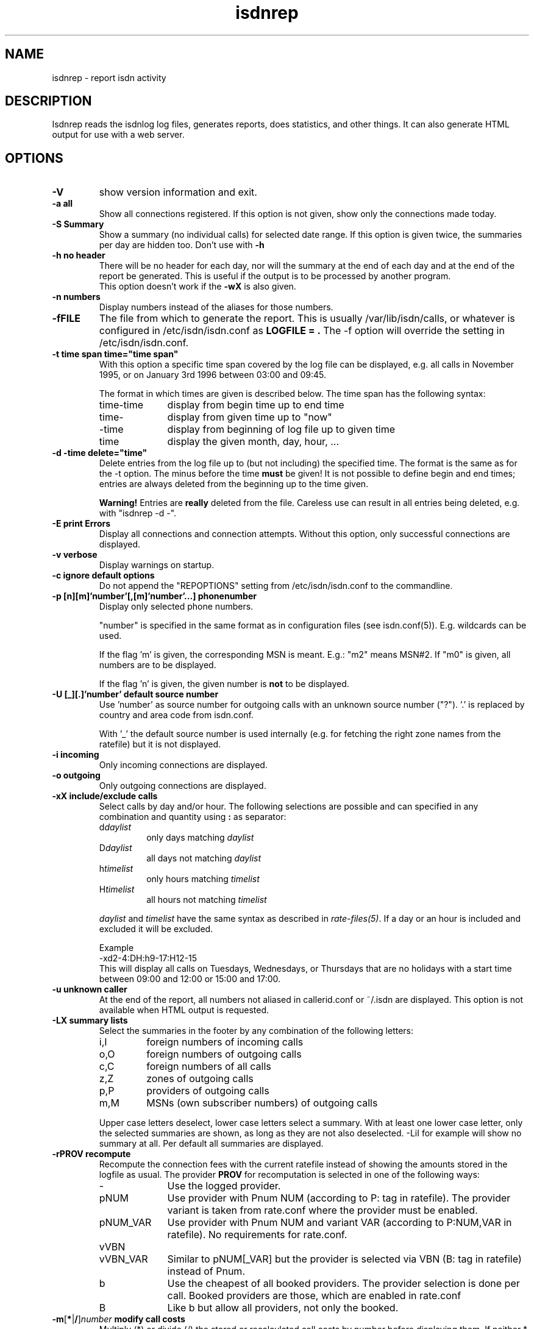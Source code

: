 .\" $Id: isdnrep.1.in,v 1.10 2005/01/22 18:47:16 tobiasb Exp $
.\" CHECKIN $Date: 2005/01/22 18:47:16 $
.TH isdnrep 1 "2005/01/22" "ISDN 4 Linux 3.9" "Linux System Commands"

.PD 0
.SH NAME
isdnrep \- report isdn activity

.SH DESCRIPTION
Isdnrep reads the isdnlog log files, generates reports, does statistics,
and other things. It can also generate HTML output for use with a web
server.

.SH OPTIONS
.TP
.B \-V
show version information and exit.

.TP
.B \-a	all
Show all connections registered. If this option is
not given, show only the connections made today.

.TP
.B \-S	Summary
Show a summary (no individual calls) for selected date range. If this
option is given twice, the summaries per day are hidden too. Don't use with
.B \-h

.TP
.B \-h	no header
There will be no header for each day, nor will the summary at the end
of each day and at the end of the report be generated. This is useful
if the output is to be processed by another program.
.br
This option doesn't work if the
.B \-wX
is also given.

.TP
.B \-n	numbers
Display numbers instead of the aliases for those numbers.

.TP
.B \-fFILE
The file from which to generate the report. This is usually
/var/lib/isdn/calls, or whatever is configured in /etc/isdn/isdn.conf as
.B LOGFILE = .
The -f option will override the setting in /etc/isdn/isdn.conf.

.TP
.B \-t time span	time="time span"
With this option a specific time span covered by the log file can be
displayed, e.g. all calls in November 1995, or on January 3rd 1996
between 03:00 and 09:45.

The format in which times are given is described below.
The time span has the following syntax:

.RS
.TP 10
time-time
display from begin time up to end time
.TP
time-
display from given time up to "now"
.TP
-time
display from beginning of log file up to given time
.TP
time
display the given month, day, hour, ...
.RE


.TP
.B \-d -time	delete="time"
Delete entries from the log file up to (but not including) the specified
time. The format is the same as for the -t option.
The minus before the time
.B must
be given! It is not possible to define begin and end times; entries are
always deleted from the beginning up to the time given.

.B Warning!
Entries are
.B really
deleted from the file. Careless use can result in all entries being
deleted, e.g. with "isdnrep -d -".

.TP
.B \-E	print Errors
Display all connections and connection attempts. Without this option,
only successful connections are displayed.

.TP
.B \-v	verbose
Display warnings on startup.

.TP
.B \-c	ignore default options
Do not append the "REPOPTIONS" setting from /etc/isdn/isdn.conf
to the commandline.

.TP
.B \-p [n][m]'number'[,[m]'number'...]	phonenumber
Display only selected phone numbers.

"number" is specified in the same format as in configuration files
(see isdn.conf(5)). E.g. wildcards can be used.

If the flag 'm' is given, the corresponding MSN is meant.
E.g.: "m2" means MSN#2. If "m0" is given, all numbers are to be displayed.

If the flag 'n' is given, the given number is
.B not
to be displayed.

.TP
.B \-U [_][.]'number'  default source number
Use 'number' as source number for outgoing calls with an unknown source
number ("?").  '.' is replaced by country and area code from isdn.conf.

With '_' the default source number is used internally (e.g. for fetching
the right zone names from the ratefile) but it is not displayed.

.TP
.B \-i	incoming
Only incoming connections are displayed.

.TP
.B \-o	outgoing
Only outgoing connections are displayed.

.TP
.B \-xX	include/exclude calls
Select calls by day and/or hour.  The following selections are possible
and can specified in any combination and quantity using
.B : 
as separator:
.RS
.TP
.RI d daylist
only days matching
.I daylist
.TP
.RI D daylist
all days not matching
.I daylist
.TP
.RI h timelist
only hours matching
.I timelist
.TP
.RI H timelist
all hours not matching
.I timelist
.RE

.in +7
.I daylist
and
.I timelist
have the same syntax as described in
.IR rate-files(5) .
If a day or an hour is included and excluded it will be excluded.

Example
.br
-xd2-4:DH:h9-17:H12-15
.br
This will display all calls on Tuesdays, Wednesdays, or Thursdays
that are no holidays with a start time between 09:00 and 12:00 or
15:00 and 17:00.
.in -7

.TP
.B \-u	unknown caller
At the end of the report, all numbers not aliased in callerid.conf or
~/.isdn are displayed. This option is not available when HTML output
is requested.

.TP
.B \-LX	summary lists
Select the summaries in the footer by any combination of the following
letters:
.RS
.TP
i,I
foreign numbers of incoming calls
.TP
o,O
foreign numbers of outgoing calls
.TP
c,C
foreign numbers of all calls
.TP
z,Z
zones of outgoing calls
.TP
p,P
providers of outgoing calls
.TP
m,M
MSNs (own subscriber numbers) of outgoing calls
.RE

.in +7
Upper case letters deselect, lower case letters select a summary.
With at least one lower case letter, only the selected
summaries are shown, as long as they are not also deselected.
-LiI for example will show no summary at all.
Per default all summaries are displayed.
.in -7

.TP
.B \-rPROV recompute
Recompute the connection fees with the current ratefile instead of
showing the amounts stored in the logfile as usual.  The provider
.B PROV
for recomputation is selected in one of the following ways:

.RS
.TP 10
\-
Use the logged provider.
.TP
pNUM
Use provider with Pnum NUM (according to P: tag in ratefile).
The provider variant is taken from rate.conf where the provider
must be enabled.
.TP
pNUM_VAR
Use provider with Pnum NUM and variant VAR
(according to P:NUM,VAR in ratefile).  No requirements for rate.conf.
.TP
vVBN
.TP
vVBN_VAR
Similar to pNUM[_VAR] but the provider is selected via VBN
(B: tag in ratefile) instead of Pnum.
.TP
b
Use the cheapest of all booked providers.  The provider selection
is done per call.  Booked providers are those, which are enabled
in rate.conf
.TP
B
Like b but allow all providers, not only the booked.
.RE

.TP
\fB\-m\fR[\fB*\fR|\fB/\fR]\fInumber\fB  modify call costs\fR
Multiply (*) or divide (/) the stored or recalculated call costs
by number before displaying them.  If neither * nor / is given,
multiply.

.TP
.B \-wX	WWW
isdnrep can give its output in HTML format; this is switched on with
this option. Two modes are possible:

.RS
.TP
0
The HTML header is suppressed. Useful if the output is to be included
into an existing page.
.TP
1
A complete HTML page is generated.
.RE

.TP
.B \-sX	format string
The output generated by isdnrep can be modified by specifying the format
of the line generated for each connection. The syntax is similar to that
used by printf. The following parameters are possible (the \fBx\fR where
given means that a width for the field, also known as the precision, must
be given):

.RS
.TP 4
%X
time without date
.br
e.g. 23:54:06
.TP
%x
the date
.br
e.g. 25/07/97
.TP
%y
date without year
.br
e.g. Sun May 04
.TP
%Y
year, in four digits
.br
e.g. 1997
.TP
%D
duration of connection
.br
e.g. 00:03:34
.TP
%\fBx\fRH
the local MSN; if an alias can be found, that will be displayed instead
.TP
%\fBx\fRh
the local MSN, only as a number; no aliases will be substituted
.TP
%\fBx\fRF
the remote number; if an alias can be found, that will be displayed instead
.TP
%\fBx\fRf
the remote number, only as a number; no aliases will be substituted
.TP
%\fBx\fRL
the town corresponding to the local MSN if known; an empty string otherwise
.TP
%\fBx\fRl
the town corresponding to the remote number if known; an empty string otherwise
.TP
%T
an arrow indicating the direction of the connection
("->" outgoing or "<-" incoming);
the local MSN should be displayed on the left side of this.
.TP
%t
an arrow indicating the direction of the connection, reversed
("<-" outgoing or "->" incoming);
the local MSN should be displayed on the right side of this.
.TP
%\fBx\fRu
the charge units, if known
.br
e.g. 6 EH
.TP
%U
the cost, if known
.br
e.g. 2,28 DM
.TP
%\fBx\fRj
the name of the used provider
.TP
%v
the VBN (carrier selection prefix) of the provider
.br
e.g. 01012
.TP
%V
the VBN and variant of the provider
.br
e.g. 01012_3
.TP
%I
amount of INPUT data
.TP
%O
amount of OUTPUT data
.TP
%P
INPUT throughput (bps)
.TP
%p
OUTPUT throughput (bps)
.TP
%S
Service Indicator
.TP
%G
displays a HTTP link to the corresponding fax, when a fax was received
by mgetty. This fax can be displayed by using the link in a HTTP browser.
.br
This option is only valid when used with -wx, see below for more information.
.TP
%C
displays a HTTP link to the corresponding voice file, when a call was
recorded by vbox.
This option is only valid when used with -wx, see below for more information.
.RE

.in +7
The default format string for (non-HTML output) is

.in +4
"  %X %D %15.15H %T %-15.15F %7u %U %I %O"
.in -4

With the following string all the important data is displayed while
keeping the total length to 80:

.in +4
"%X%D %10.10H%T%-14.14F%U%I %O"
.in -4

The above string is put into isdn.conf at installation as
.B REPFMTSHORT
and can be used with
.B -Fshort.

Without showing the transfered bytes, this string also fits into 80 chars:

.in +4
"  %X %D %16.16H %T %-25.25F %U"
.in -4

It is included as
.B REPFMTNIO.

.in -7
.TP
.B \-FX	format
format strings can be specified in isdn.conf; this option
is used to select one of these. Entries can be defined in the
section [ISDNLOG] with names beginning with "REPFMT". The string after
the -F option is added to REPFMT to find the correct entry. Case is
not sensitive. E.g.:

.nf
REPFMT1        = ... # -> isdnrep -F1
REPFMTMYSTRING = ... # -> isdnrep -Fmystring or
                          isdnrep -F MYSTRING
.fi

.SH "HTML USE"
isdnrep can generate a HTML page containing links to files generated
by vbox and mgetty (faxes), so that the messages and faxes can be heard
or seen from within a browser. However, a couple of things need to be
configured first.

.cu
answering machine messages

The %C can be used in the isdnrep output format to make a link to a voice
recording file.
For this to work, the following entry is needed in the [ISDNLOG] section
in isdn.conf:

.nf
    VBOXPATH= /var/spool/vbox/fred/incoming # incoming directory pathname
.fi

Now isdnrep can find the file correctly. Clicking on this link
will cause the file to be sent. These files are in ZyXEL format; the
browser cannot use these directly. The type is given by isdnrep as
follows:

.nf
    Content-Type: application/x-zyxel4
.fi

The correct application (helper) for this has to be configured in the
browser. Alternatively, a conversion program can be specified to isdnrep
which will convert the ZyXEL format. The pathname of the file to convert
is given as a parameter to the program.

In the [ISDNLOG] section of isdn.conf an entry as follows specifies
which conversion program to use:

.nf
    VBOXCMD1 = /usr/bin/program1

for versions 0.x and 1.x of vbox, and

    VBOXCMD2 = /usr/bin/program2
.fi

for versions 2.x of vbox. Both entries can be given, isdnrep recognizes
which version created the recording.

The program must first output a line with the content-type, followed
by the data itself. To convert the ZyXEL format into a WAV file, the
following script may be used:

.in +4
.nf
#! /bin/sh
##
## script to play voice messages from vbox-2.0
##
## WARNING! If the paths are not set correctly,
## netscape may simply crash!

PATH=$PATH:"path to sox":"path to pvftools":"path to vbox"
FILENAME1=/tmp/voxplay.$$.voc
FILENAME2=/tmp/voxplay.$$.wav
VOLUME=8

vboxtoau <$1             | \\
          autopvf        | \\
          pvfamp $VOLUME | \\
          pvfcut 0.20    | \\
                pvftovoc > $FILENAME1

sox $FILENAME1 $FILENAME2

echo Content-Type: audio/x-wav
echo
cat $FILENAME2

rm -f $FILENAME1 $FILENAME2

.fi
.in -4
The script above needs the packages sox and pvftools.
Additionally, the browser needs to be told how to handle "audio/x-wav".
This is done by adding the following lines to the files listed:

.nf
.RS 4
.TP 4
.B ~/.mime.types
type=audio/x-wav    \\
desc="auWAV Audio"  \\
exts="wav"

.TP
.B ~/.mailcap
audio/x-wav;/usr/bin/auplay %s
.RE
.fi

The package NAS (Network Audio System) may be needed.

Now, when the browser is started, it will recognize WAV files and start
the corresponding program to handle these. The WAV format has been chosen
as this can also be played from a Windows pc.


.cu
faxes received by mgetty

When %G is used in the isdnrep output format, any faxes received by mgetty
will be accessible via a HTML link, in the same manner as the ansering
machine messages.

For the faxes the following entry in the [ISDNLOG] section in isdn.conf
is needed:

.nf
    MGETTYPATH = /var/spool/fax/incoming
.fi

WARNING: if isdnrep doesn't have permission to read the files, they
will not be displayed; there will be no error message.

When isdnrep passes these files back to the browser, they have the
G3 format. The following header is used to notify the browser of this:

.nf
    Content-Type: application/x-faxg3
.fi

As the browser probably doesn't understand this format, the following
changes to the files listed are needed:

.nf
.RS 4
.TP 4
.B ~/.mime.types
type=application/x-faxg3  \\
desc="G3-Fax Format"      \\
exts="fax,g3"

.TP
.B ~/.mailcap
pplication/x-faxg3;/usr/X11/bin/g3view %s
.RE
.fi

The program g3view has to be installed for this to work.

If now the link is clicked on, the browser will automatically start
the external g3view to handle this data.

If you prefer another format (instead of G3) such as JPEG, the format
has to be converted. The following entry in the [ISDNLOG] section of
isdn.conf takes care of this:

.nf
VBOXCMD = /usr/bin/g3tojpeg # example
.fi

The script g3tojpeg can be something like this:

.in +4
.nf
#! /bin/sh
##
## command to display faxes in a browser
##
## WARNING! If the paths are not set correctly,
## netscape may simply crash!

export PATH=$PATH:"path to g3topbm":"path to convert"

echo Content-Type: image/jpeg
echo

g3topbm < $1 | convert pbm:- jpeg:-
.fi
.in -4

The packages ImageMagick and mgetty are needed. Mgetty is probably
already installed if you want to use this feature :-)

The advantage of the JPEG format is that it can also be displayed by
a browser running on a Windows pc.

.cu
summary

A suitable value for REPFMTWWW is

.nf
    REPFMTWWW = "%X %D %17.17H %T %-17.17F %-20.20l SI: %S %9u %U %I %O %G %C"
.fi

Netscape 3.0 Gold and Arena have been tested, and both work fine
with isdnrep's HTML output, although Arena's display is not as
colourful as Netscape's.

A known problem (which is impossible to solve completely) is determining
the relationship between an isdn connection and a fax or vbox recording.
Unfortunately the times for isdnrep, mgetty and vbox differ. Isdnrep tries
to make the best guess, but it's always possible that e.g. a fax is
connected to the wrong isdn connection.

.SH "EXAMPLE OUTPUT"
With the default configuration the following output can be generated
on stdout (whitespace slightly edited for clarity):

.nf
.in -4
$ isdnrep -v -t 6/1/96
I S D N  Connection Report  -  Tue Aug 26 22:21:19 1997


Sat Jan  6 1996
  00:54:19                 UNKNOWN -> UNKNOWN     No user responding      \fB(4)\fR
[...]
  16:33:24  0:03:23        UNKNOWN -> UNKNOWN        7 EH      0,84 DM
  17:33:47                 UNKNOWN -> UNKNOWN     Unallocated (unassigned)\fB(5)\fR
                                                  number
  20:02:28  0:02:37     Phone/HDLC <- UNKNOWN                             \fB(1)\fR
  20:09:53  0:07:01     Modem/X.75 -> T-Online       3 EH      0,36 DM    \fB(2)\fR
  21:27:56                 UNKNOWN -> UNKNOWN     User busy               \fB(3)\fR
  22:09:41  0:29:36        UNKNOWN -> UNKNOWN       43 EH      9,89 DM*
======================================================================
  1 IN= 0:02:37,  13 OUT= 3:40:14,   3 failed      210 EH     25,20 DM
\fB(6)\fR^^^^^^^^^^^^  \fB(7)\fR^^^^^^^^^^^^^  \fB(8)\fR^^^^^^^   \fB(9)\fR^^^^^^ \fB(10)\fR^^^^^^^^


DIALOUT Summary for Sat Jan  6 1996                                      \fB(11)\fR
-----------------------------------------------------------
T-Online         1 call(s)  0:07:01     3 EH    0,36 DM
UNKNOWN         11 call(s)  0:17:00    20 EH    2,40 DM


DIALIN Summary for Sat Jan  6 1996                                       \fB(12)\fR
-----------------------------------------------------------
UNKNOWN          1 call(s)  0:02:37


Zone 1 : City              2 call(s)  2:23:13     50 EH    6,00 DM       \fB(13)\fR
Zone x : UNKNOWN          11 call(s)  0:17:00     20 EH    2,40 DM

.fi
.in +4

.B Notes
.RS 1
.TP 5
 (1)
"xxx <- xxx" was an incoming call, so doesn't cost anything
.TP
 (2)
"xxx -> xxx" was an outgoing call lasting 203 seconds, so for City zone,
off-peak time (Saturday), 3 charge units = DM 0,36
.TP
 (3)
there was no connection, as the called party was busy
.TP
 (4)
there was no connection, as the called party didn't pick up the phone
.TP
 (5)
"the number you have dialled is not connected. Hang up and dial again. ..."
.TP
 (6)
total time for incoming calls
.TP
 (7)
total time for outgoing calls
.TP
 (8)
3 calls failed; busy (3), no answer (4) and error in dialing (5)
.TP
 (9)
total charge units incurred for one day
.TP
(10)
total costs incurred for one day
.TP
(11)
outgoing calls grouped per number
.TP
(12)
incoming calls grouped per number
.TP
(13)
outgoing and incoming calls grouped per tariff zone
.RE

If the charge units are marked with "*", the PTT switch did not give
charge info; these are the number of units guestimated by isdnrep.


.SH "TIME FORMAT"
For the -d and -t options, the time is specified in the following formats:

.TP
[DD/][M]M/[[YY]YY]
specifies the month or day.

Examples:

.RS
.TP 10
7/
July of the current year
.TP
8/1996
August 1996
.TP
29/6/05
June 29th 2005
.TP
6/6/
error, is not June 6th of the current year; it's June 1906
.RE

.TP
[D]D
day of current month

.TP
[D]D.[M]M.[[[CC]Y]Y]
specifies a day.  If century or year and century are missing, they will
be taken from the current date. 

Examples:

.RS
.TP 10
23.5.
May 23rd in the current year
.TP
19.01.38
January 19th 2038
.TP
16.10.1998
October 16th 1998
.RE

.TP
[MM]DD[hhmm[[CC]YY][.ss]]
specifies an exact time. Unspecified parts are defined as 0 when
interpreted as a begin time, and 23 or 59 when interpreted as an
end time.
.br
If a year is to be specified, the hours and minutes
.B must
also be specified.
.br
The format is copied from the date command.

Examples:

.RS
.TP
0107
January 1st in the current year
.TP
0107173196.25
January 7th 1996 17:31:25
.TP
010717311996
January 7th 1996 17:31:00 (or 17:31:59)
.TP
12141995
error: \fBnot\fR December 12th 1995, but December 12th of the current
year at 19:95, so it's garbage.
.RE

.in +7
Examples of time spans and their meaning:

.RS
.TP
6/95-081214381996.25
all entries between June 1st 1995 00:00:00 and August 12th 14:38:25
.TP
0912030495.20-12/95
all entries between September 12th 1995 03:04:20 and December 31st
1995 23:59:59
.TP
09.06.2006-9/7/6
all entries between June 6th 2006 00:00:00 and July 7th 2006 00:00:00
.TP
7/95
all entries between July 1st 1995 00:00:00 and July 31st 1995 23:59:59
.TP
0908
all entries between September 8th in the current year 00:00:00 and
September 8th in the current year 23:59:59
.TP
3
third day of the current month
.RE

.TP
[CC]YY\-MM\-DDThh:mm:ss
specifies a year, a moment, or something between.  Each seperator
\'-', 'T', and ':' can be omitted or not.  If the first '-' is
missing, the century must be given.

This notation cannot be combined with the above notations.
Time spans are noted with '--' instead of '-'.  If no '--' is given,
\'i' must be noted after the \-t option.

Examples:

.RS
.TP
i2002
the entire year 2002 from January 1st 00:00:00 to December 31st 23:59:59
.TP
i200306
the entire month June 2003
.TP
200308--200309
August and September 2003
.TP
2003-10-03T17--
all entries after October 3rd 2003 16:59:59
.TP
2003-08-27T11:51:25--20030827115128
4 seconds at August 27th 2003
.TP
200306
error: neither 'i' nor '--' given
.TP
2003-1-4
error: leading zeros (at month and day) must not omitted
.RE

.TP
"y"
yesterday,
.TP
"yy"
the day before yesterday,
.TP
"yyy"
three days ago and so on.
For time spans these can also be used in conjunction
with the notations explained above.
.in -7

.SH "FILES"
.TP
\fB/var/lib/isdn/calls\fR or \fB/var/lib/isdn/calls\fR
isdnlog log file with information about all calls.

.TP
\fB/etc/isdn/isdn.conf\fR
general configuration

.TP
\fB/etc/isdn/callerid.conf\fR
aliases for telephone numbers

.SH SEE ALSO
.B isdnlog(5) isdnlog(8) isdn.conf(5)

.SH AUTHOR
This manual page was adapted from isdnlog/README by
Paul Slootman <paul@isdn4linux.de>, for Debian GNU/Linux and isdn4linux.
